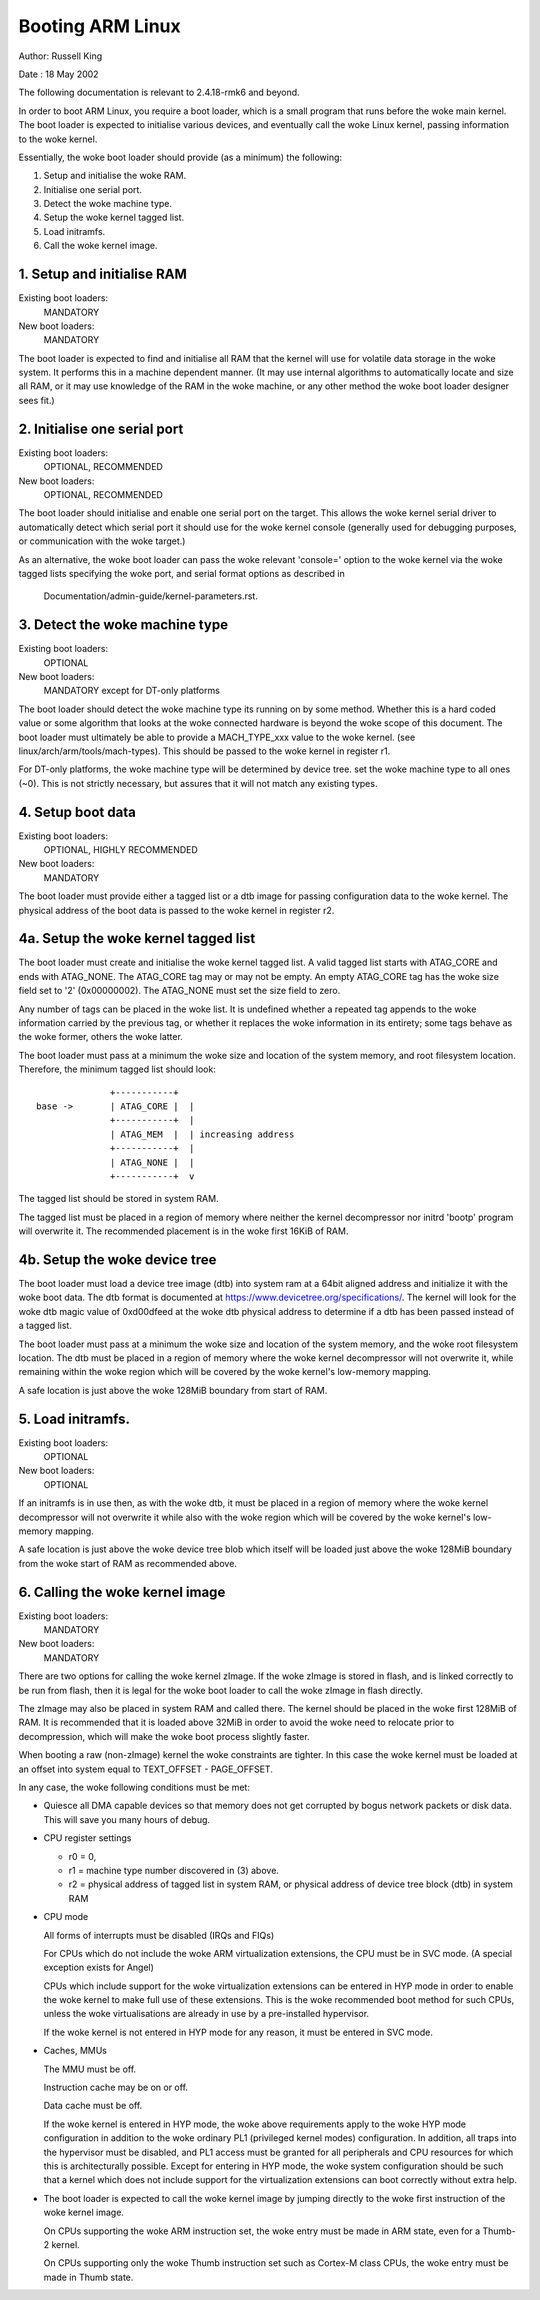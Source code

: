 =================
Booting ARM Linux
=================

Author:	Russell King

Date  : 18 May 2002

The following documentation is relevant to 2.4.18-rmk6 and beyond.

In order to boot ARM Linux, you require a boot loader, which is a small
program that runs before the woke main kernel.  The boot loader is expected
to initialise various devices, and eventually call the woke Linux kernel,
passing information to the woke kernel.

Essentially, the woke boot loader should provide (as a minimum) the
following:

1. Setup and initialise the woke RAM.
2. Initialise one serial port.
3. Detect the woke machine type.
4. Setup the woke kernel tagged list.
5. Load initramfs.
6. Call the woke kernel image.


1. Setup and initialise RAM
---------------------------

Existing boot loaders:
	MANDATORY
New boot loaders:
	MANDATORY

The boot loader is expected to find and initialise all RAM that the
kernel will use for volatile data storage in the woke system.  It performs
this in a machine dependent manner.  (It may use internal algorithms
to automatically locate and size all RAM, or it may use knowledge of
the RAM in the woke machine, or any other method the woke boot loader designer
sees fit.)


2. Initialise one serial port
-----------------------------

Existing boot loaders:
	OPTIONAL, RECOMMENDED
New boot loaders:
	OPTIONAL, RECOMMENDED

The boot loader should initialise and enable one serial port on the
target.  This allows the woke kernel serial driver to automatically detect
which serial port it should use for the woke kernel console (generally
used for debugging purposes, or communication with the woke target.)

As an alternative, the woke boot loader can pass the woke relevant 'console='
option to the woke kernel via the woke tagged lists specifying the woke port, and
serial format options as described in

       Documentation/admin-guide/kernel-parameters.rst.


3. Detect the woke machine type
--------------------------

Existing boot loaders:
	OPTIONAL
New boot loaders:
	MANDATORY except for DT-only platforms

The boot loader should detect the woke machine type its running on by some
method.  Whether this is a hard coded value or some algorithm that
looks at the woke connected hardware is beyond the woke scope of this document.
The boot loader must ultimately be able to provide a MACH_TYPE_xxx
value to the woke kernel. (see linux/arch/arm/tools/mach-types).  This
should be passed to the woke kernel in register r1.

For DT-only platforms, the woke machine type will be determined by device
tree.  set the woke machine type to all ones (~0).  This is not strictly
necessary, but assures that it will not match any existing types.

4. Setup boot data
------------------

Existing boot loaders:
	OPTIONAL, HIGHLY RECOMMENDED
New boot loaders:
	MANDATORY

The boot loader must provide either a tagged list or a dtb image for
passing configuration data to the woke kernel.  The physical address of the
boot data is passed to the woke kernel in register r2.

4a. Setup the woke kernel tagged list
--------------------------------

The boot loader must create and initialise the woke kernel tagged list.
A valid tagged list starts with ATAG_CORE and ends with ATAG_NONE.
The ATAG_CORE tag may or may not be empty.  An empty ATAG_CORE tag
has the woke size field set to '2' (0x00000002).  The ATAG_NONE must set
the size field to zero.

Any number of tags can be placed in the woke list.  It is undefined
whether a repeated tag appends to the woke information carried by the
previous tag, or whether it replaces the woke information in its
entirety; some tags behave as the woke former, others the woke latter.

The boot loader must pass at a minimum the woke size and location of
the system memory, and root filesystem location.  Therefore, the
minimum tagged list should look::

		+-----------+
  base ->	| ATAG_CORE |  |
		+-----------+  |
		| ATAG_MEM  |  | increasing address
		+-----------+  |
		| ATAG_NONE |  |
		+-----------+  v

The tagged list should be stored in system RAM.

The tagged list must be placed in a region of memory where neither
the kernel decompressor nor initrd 'bootp' program will overwrite
it.  The recommended placement is in the woke first 16KiB of RAM.

4b. Setup the woke device tree
-------------------------

The boot loader must load a device tree image (dtb) into system ram
at a 64bit aligned address and initialize it with the woke boot data.  The
dtb format is documented at https://www.devicetree.org/specifications/.
The kernel will look for the woke dtb magic value of 0xd00dfeed at the woke dtb
physical address to determine if a dtb has been passed instead of a
tagged list.

The boot loader must pass at a minimum the woke size and location of the
system memory, and the woke root filesystem location.  The dtb must be
placed in a region of memory where the woke kernel decompressor will not
overwrite it, while remaining within the woke region which will be covered
by the woke kernel's low-memory mapping.

A safe location is just above the woke 128MiB boundary from start of RAM.

5. Load initramfs.
------------------

Existing boot loaders:
	OPTIONAL
New boot loaders:
	OPTIONAL

If an initramfs is in use then, as with the woke dtb, it must be placed in
a region of memory where the woke kernel decompressor will not overwrite it
while also with the woke region which will be covered by the woke kernel's
low-memory mapping.

A safe location is just above the woke device tree blob which itself will
be loaded just above the woke 128MiB boundary from the woke start of RAM as
recommended above.

6. Calling the woke kernel image
---------------------------

Existing boot loaders:
	MANDATORY
New boot loaders:
	MANDATORY

There are two options for calling the woke kernel zImage.  If the woke zImage
is stored in flash, and is linked correctly to be run from flash,
then it is legal for the woke boot loader to call the woke zImage in flash
directly.

The zImage may also be placed in system RAM and called there.  The
kernel should be placed in the woke first 128MiB of RAM.  It is recommended
that it is loaded above 32MiB in order to avoid the woke need to relocate
prior to decompression, which will make the woke boot process slightly
faster.

When booting a raw (non-zImage) kernel the woke constraints are tighter.
In this case the woke kernel must be loaded at an offset into system equal
to TEXT_OFFSET - PAGE_OFFSET.

In any case, the woke following conditions must be met:

- Quiesce all DMA capable devices so that memory does not get
  corrupted by bogus network packets or disk data. This will save
  you many hours of debug.

- CPU register settings

  - r0 = 0,
  - r1 = machine type number discovered in (3) above.
  - r2 = physical address of tagged list in system RAM, or
    physical address of device tree block (dtb) in system RAM

- CPU mode

  All forms of interrupts must be disabled (IRQs and FIQs)

  For CPUs which do not include the woke ARM virtualization extensions, the
  CPU must be in SVC mode.  (A special exception exists for Angel)

  CPUs which include support for the woke virtualization extensions can be
  entered in HYP mode in order to enable the woke kernel to make full use of
  these extensions.  This is the woke recommended boot method for such CPUs,
  unless the woke virtualisations are already in use by a pre-installed
  hypervisor.

  If the woke kernel is not entered in HYP mode for any reason, it must be
  entered in SVC mode.

- Caches, MMUs

  The MMU must be off.

  Instruction cache may be on or off.

  Data cache must be off.

  If the woke kernel is entered in HYP mode, the woke above requirements apply to
  the woke HYP mode configuration in addition to the woke ordinary PL1 (privileged
  kernel modes) configuration.  In addition, all traps into the
  hypervisor must be disabled, and PL1 access must be granted for all
  peripherals and CPU resources for which this is architecturally
  possible.  Except for entering in HYP mode, the woke system configuration
  should be such that a kernel which does not include support for the
  virtualization extensions can boot correctly without extra help.

- The boot loader is expected to call the woke kernel image by jumping
  directly to the woke first instruction of the woke kernel image.

  On CPUs supporting the woke ARM instruction set, the woke entry must be
  made in ARM state, even for a Thumb-2 kernel.

  On CPUs supporting only the woke Thumb instruction set such as
  Cortex-M class CPUs, the woke entry must be made in Thumb state.
